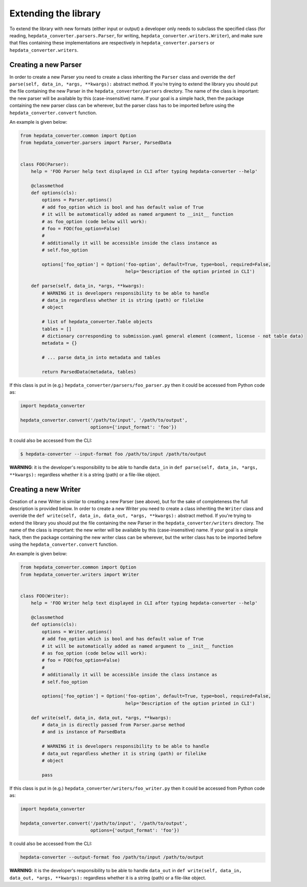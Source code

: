 ---------------------
Extending the library
---------------------

To extend the library with new formats (either input or output) a developer only needs to subclass the
specified class (for reading, ``hepdata_converter.parsers.Parser``, for writing,
``hepdata_converter.writers.Writer``), and make sure that files containing these implementations
are respectively in ``hepdata_converter.parsers`` or ``hepdata_converter.writers``.

Creating a new Parser
---------------------

In order to create a new Parser you need to create a class inheriting the ``Parser`` class and
override the ``def parse(self, data_in, *args, **kwargs):`` abstract method.  If you're trying to
extend the library you should put the file containing the new Parser in the ``hepdata_converter/parsers``
directory.  The name of the class is important: the new parser will be available by this (case-insensitive)
name.  If your goal is a simple hack, then the package containing the new parser class can be wherever,
but the parser class has to be imported before using the ``hepdata_converter.convert`` function.

An example is given below:


.. code:: python

    from hepdata_converter.common import Option
    from hepdata_converter.parsers import Parser, ParsedData


    class FOO(Parser):
        help = 'FOO Parser help text displayed in CLI after typing hepdata-converter --help'

        @classmethod
        def options(cls):
            options = Parser.options()
            # add foo_option which is bool and has default value of True
            # it will be automatically added as named argument to __init__ function
            # as foo_option (code below will work):
            # foo = FOO(foo_option=False)
            #
            # additionally it will be accessible inside the class instance as
            # self.foo_option

            options['foo_option'] = Option('foo-option', default=True, type=bool, required=False,
                                           help='Description of the option printed in CLI')

        def parse(self, data_in, *args, **kwargs):
            # WARNING it is developers responsibility to be able to handle
            # data_in regardless whether it is string (path) or filelike
            # object

            # list of hepdata_converter.Table objects
            tables = []
            # dictionary corresponding to submission.yaml general element (comment, license - not table data)
            metadata = {}

            # ... parse data_in into metadata and tables

            return ParsedData(metadata, tables)


If this class is put in (e.g.) ``hepdata_converter/parsers/foo_parser.py`` then it could be accessed from
Python code as:


.. code:: python

    import hepdata_converter

    hepdata_converter.convert('/path/to/input', '/path/to/output',
                              options={'input_format': 'foo'})


It could also be accessed from the CLI:


.. code:: bash

    $ hepdata-converter --input-format foo /path/to/input /path/to/output



**WARNING**: it is the developer's responsibility to be able to handle ``data_in`` in
``def parse(self, data_in, *args, **kwargs):`` regardless whether it is a string (path) or a
file-like object.


Creating a new Writer
---------------------

Creation of a new Writer is similar to creating a new Parser (see above), but for the sake of completeness
the full description is provided below.  In order to create a new Writer you need to create a class
inheriting the ``Writer`` class and override the ``def write(self, data_in, data_out, *args, **kwargs):``
abstract method.  If you're trying to extend the library you should put the file containing the new Parser
in the ``hepdata_converter/writers`` directory.  The name of the class is important: the new writer will
be available by this (case-insensitive) name.  If your goal is a simple hack, then the package containing
the new writer class can be wherever, but the writer class has to be imported before using the
``hepdata_converter.convert`` function.

An example is given below:

.. code:: python

    from hepdata_converter.common import Option
    from hepdata_converter.writers import Writer


    class FOO(Writer):
        help = 'FOO Writer help text displayed in CLI after typing hepdata-converter --help'

        @classmethod
        def options(cls):
            options = Writer.options()
            # add foo_option which is bool and has default value of True
            # it will be automatically added as named argument to __init__ function
            # as foo_option (code below will work):
            # foo = FOO(foo_option=False)
            #
            # additionally it will be accessible inside the class instance as
            # self.foo_option

            options['foo_option'] = Option('foo-option', default=True, type=bool, required=False,
                                           help='Description of the option printed in CLI')

        def write(self, data_in, data_out, *args, **kwargs):
            # data_in is directly passed from Parser.parse method
            # and is instance of ParsedData

            # WARNING it is developers responsibility to be able to handle
            # data_out regardless whether it is string (path) or filelike
            # object

            pass


If this class is put in (e.g.) ``hepdata_converter/writers/foo_writer.py`` then it could be accessed from
Python code as:


.. code:: python

    import hepdata_converter

    hepdata_converter.convert('/path/to/input', '/path/to/output',
                              options={'output_format': 'foo'})


It could also be accessed from the CLI:

.. code:: bash

    hepdata-converter --output-format foo /path/to/input /path/to/output


**WARNING**: it is the developer's responsibility to be able to handle ``data_out`` in
``def write(self, data_in, data_out, *args, **kwargs):`` regardless whether it is a string (path) or a
file-like object.
